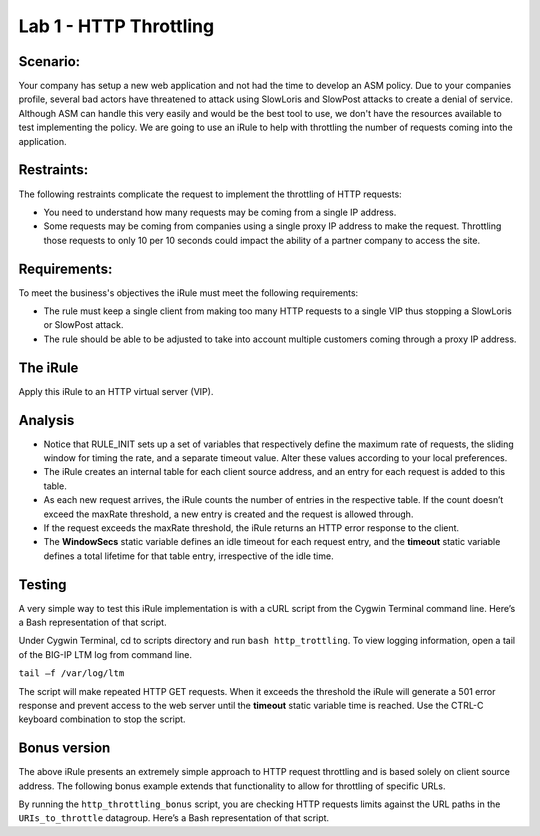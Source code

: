 Lab 1 - HTTP Throttling
-----------------------

Scenario:
~~~~~~~~~

Your company has setup a new web application and not had the time to develop an ASM policy.  Due to your companies profile, several bad actors have threatened to attack using SlowLoris and SlowPost attacks to create a denial of service.  Although ASM can handle this very easily and would be the best tool to use, we don't have the resources available to test implementing the policy.  We are going to use an iRule to help with throttling the number of requests coming into the application.

Restraints:
~~~~~~~~~~~

The following restraints complicate the request to implement the throttling of HTTP requests:

-  You need to understand how many requests may be coming from a single IP address.

-  Some requests may be coming from companies using a single proxy IP address to make the request.  Throttling those requests to only 10 per 10 seconds could impact the ability of a partner company to access the site.  

Requirements:
~~~~~~~~~~~~~

To meet the business's objectives the iRule must meet the following requirements:

-  The rule must keep a single client from making too many HTTP requests to a single VIP thus stopping a SlowLoris or SlowPost attack.

-  The rule should be able to be adjusted to take into account multiple customers coming through a proxy IP address.
 

The iRule
~~~~~~~~~

.. code-block:: tcl
   :linenos:

   when RULE_INIT {
    # This defines the maximum requests to be served within the timing interval defined by the static::timeout variable below. 
    set static::maxReqs 4;
 
    # Timer Interval in seconds within which only static::maxReqs Requests are allowed.  
    # (i.e: 10 req per 2 sec == 5 req per sec) 
    # If this timer expires, it means that the limit was not reached for this interval and the request 
    # counting starts over.
    # Making this timeout large increases memory usage.  Making it too small negatively affects performance.  
    set static::timeout 30;
    }
 
    when HTTP_REQUEST {
	# The iRule allows throttling for only sepecific URIs.  You list the URIs_to_throttle
	# in a datagroup.  URIs_to_throttle or Methods_to_throttle.
	# if you need to throttle by URI use an statement like this:
	#                               if { [class match [HTTP::uri] equals URIs_to_throttle] }
	# Note: a URI is everything after the hostname: e.g. /path1/login.aspx?name=user1
	#  
 
        if { [class match [HTTP::uri] equals Methods_to_throttle] } {
 
           # The following expects the IP addresses in multiple X-forwarded-for headers.  It picks the first one.
           if { [HTTP::header exists X-forwarded-for] } {
              set client_IP_addr [getfield [lindex  [HTTP::header values X-Forwarded-For]  0] "," 1]
           } else {
              set client_IP_addr [IP::client_addr]
           }
           # The matching below expects a datagroup named: Throttling_Whitelist_IPs
           # The Condition of the if statement is true if the IP address is NOT in the whitelist.
           if { not ([class match $client_IP_addr equals Throttling_Whitelist_IPs ] )} {
               set getcount [table lookup -notouch $client_IP_addr]
               if { $getcount equals "" } {
                   table set $client_IP_addr "1" $static::timeout $static::timeout
                   # record of this session does not exist, starting new record, request is allowed.
                } else {
                      if { $getcount < $static::maxReqs } {
                          # log local0. "Request Count for $client_IP_addr is $getcount"  
                          table incr -notouch $client_IP_addr
                          # record of this session exists but request is allowed.
                      } else {
                           HTTP::respond 403 content {
                                <html>
                                <head><title>HTTP Request denied</title></head>
                                <body>Your HTTP requests are being throttled.</body>
                                </html>
                           }
                      }
                }
           }
        }
     }


Apply this iRule to an HTTP virtual server (VIP).

Analysis
~~~~~~~~

-  Notice that RULE\_INIT sets up a set of variables that respectively
   define the maximum rate of requests, the sliding window for timing
   the rate, and a separate timeout value. Alter these values according
   to your local preferences.

-  The iRule creates an internal table for each client source address,
   and an entry for each request is added to this table.

-  As each new request arrives, the iRule counts the number of entries
   in the respective table. If the count doesn’t exceed the maxRate
   threshold, a new entry is created and the request is allowed through.

-  If the request exceeds the maxRate threshold, the iRule returns an
   HTTP error response to the client.

-  The **WindowSecs** static variable defines an idle timeout for each
   request entry, and the **timeout** static variable defines a total
   lifetime for that table entry, irrespective of the idle time.

Testing
~~~~~~~

A very simple way to test this iRule implementation is with a cURL
script from the Cygwin Terminal command line. Here’s a Bash representation
of that script.

.. code-block:: console
   :linenos:

   #!/bin/bash
   while [ 1 ]
   do
      curl http://www.f5test.local --write-out "%{http_code}\n" --silent -o /dev/null
   done
   
Under Cygwin Terminal, cd to scripts directory and run ``bash http_trottling``.
To view logging information, open a tail of the BIG-IP LTM log from command line.

``tail –f /var/log/ltm``

The script will make repeated HTTP GET requests. When it exceeds the
threshold the iRule will generate a 501 error response and prevent
access to the web server until the **timeout** static variable time
is reached. Use the CTRL-C keyboard combination to stop the script.

Bonus version
~~~~~~~~~~~~~

The above iRule presents an extremely simple approach to HTTP
request throttling and is based solely on client source address. The
following bonus example extends that functionality to allow for
throttling of specific URLs.

.. code-block:: tcl
   :linenos:

   when RULE_INIT {
       # The max requests served within the timing interval per the static::timeout variable
       set static::maxReqs 4
       # Timer Interval in seconds within which only static::maxReqs Requests are allowed.  
       # (i.e: 10 req per 2 sec == 5 req per sec) 
       # If this timer expires, it means that the limit was not reached for this interval and    
       # the request counting starts over. Making this timeout large increases memory usage.   
       # Making it too small negatively affects performance.  
       set static::timeout 2
   }
   when HTTP_REQUEST {
       # Allows throttling for only specific URIs. List the URIs_to_throttle in a data group. 
       # Note: a URI is everything after the hostname: e.g. /path1/login.aspx?name=user1
       if { [class match [HTTP::uri] equals URIs_to_throttle] } {
           # The following expects the IP addresses in multiple X-forwarded-for headers. 
           # It picks the first one. If XFF isn’t defined it can grab the true source IP.
           if { [HTTP::header exists X-forwarded-for] } {
               set cIP_addr [getfield [lindex  [HTTP::header values X-Forwarded-For]  0] "," 1]
           } else {
               set cIP_addr [IP::client_addr]
           }
           set getcount [table lookup -notouch $cIP_addr]
           if { $getcount equals "" } {
               table set $cIP_addr "1" $static::timeout $static::timeout
               # Record of this session does not exist, starting new record 
               # Request is allowed.
           } else {
               if { $getcount < $static::maxReqs } {
                   # log local0. "Request Count for $cIP_addr is $getcount"  
                   table incr -notouch $cIP_addr
                   # record of this session exists but request is allowed.
               } else {
                   HTTP::respond 403 content {
                   <html>
                   <head><title>HTTP Request denied</title></head>
                   <body>Your HTTP requests are being throttled.</body>
                   </html>
                   }
               }
           }
       }
   }

By running the ``http_throttling_bonus`` script, you are checking HTTP requests
limits against the URL paths in the ``URIs_to_throttle`` datagroup. Here’s a 
Bash representation of that script.

.. code-block:: console
   :linenos:

   #!/bin/bash
   while [ 1 ]
   do
      curl http://www.f5test.local/admin --write-out "%{http_code}\n" --silent -o /dev/null
   done   
